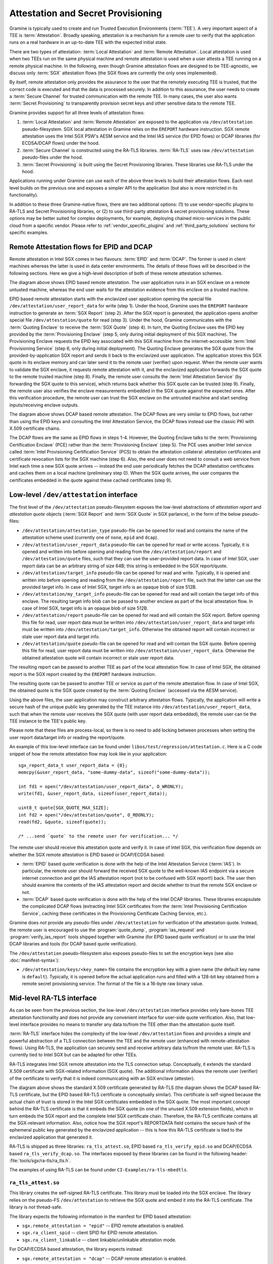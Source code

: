 Attestation and Secret Provisioning
===================================

Gramine is typically used to create and run Trusted Execution Environments
(:term:`TEE`). A very important aspect of a TEE is :term:`Attestation`. Broadly
speaking, attestation is a mechanism for a remote user to verify that the
application runs on a real hardware in an up-to-date TEE with the expected
initial state.

There are two types of attestation: :term:`Local Attestation` and
:term:`Remote Attestation`. Local attestation is used when two TEEs run on the
same physical machine and remote attestation is used when a user attests a TEE
running on a remote physical machine. In the following, even though Gramine
attestation flows are designed to be TEE-agnostic, we discuss only :term:`SGX`
attestation flows (the SGX flows are currently the only ones implemented).

By itself, remote attestation only provides the assurance to the user that the
remotely executing TEE is trusted, that the correct code is executed and that
the data is processed securely. In addition to this assurance, the user needs to
create a :term:`Secure Channel` for trusted communication with the remote TEE.
In many cases, the user also wants :term:`Secret Provisioning` to transparently
provision secret keys and other sensitive data to the remote TEE.

Gramine provides support for all three levels of attestation flows:

#. :term:`Local Attestation` and :term:`Remote Attestation` are exposed to the
   application via ``/dev/attestation`` pseudo-filesystem. SGX local attestation
   in Gramine relies on the ``EREPORT`` hardware instruction. SGX remote
   attestation uses the Intel SGX PSW's AESM service and the Intel IAS service
   (for EPID flows) or DCAP libraries (for ECDSA/DCAP flows) under the hood.

#. :term:`Secure Channel` is constructed using the RA-TLS libraries.
   :term:`RA-TLS` uses raw ``/dev/attestation`` pseudo-files under the hood.

#. :term:`Secret Provisioning` is built using the Secret Provisioning libraries.
   These libraries use RA-TLS under the hood.

Applications running under Gramine can use each of the above three levels to
build their attestation flows. Each next level builds on the previous one and
exposes a simpler API to the application (but also is more restricted in its
functionality).

In addition to these three Gramine-native flows, there are two additional
options: (1) to use vendor-specific plugins to RA-TLS and Secret Provisioning
libraries, or (2) to use third-party attestation & secret provisioning
solutions. These options may be better suited for complex deployments, for
example, deploying chained micro-services in the public cloud from a specific
vendor. Please refer to :ref:`vendor_specific_plugins` and
:ref:`third_party_solutions` sections for specific examples.


Remote Attestation flows for EPID and DCAP
------------------------------------------

Remote attestation in Intel SGX comes in two flavours: :term:`EPID` and
:term:`DCAP`. The former is used in client machines whereas the latter is used
in data center environments. The details of these flows will be described in the
following sections. Here we give a high-level description of both of these
remote attestation schemes.

.. image:: ./img/epid.svg
   :target: ./img/epid.svg
   :alt: Figure: EPID based remote attestation in Intel SGX

The diagram above shows EPID based remote attestation. The user application runs
in an SGX enclave on a remote untusted machine, whereas the end user waits for
the attestation evidence from this enclave on a trusted machine.

EPID based remote attestation starts with the enclavized user application
opening the special file ``/dev/attestation/user_report_data`` for write (step
1). Under the hood, Gramine uses the ``EREPORT`` hardware instruction to
generate an :term:`SGX Report` (step 2). After the SGX report is generated, the
application opens another special file ``/dev/attestation/quote`` for read (step
3). Under the hood, Gramine communicates with the :term:`Quoting Enclave` to
receive the :term:`SGX Quote` (step 4). In turn, the Quoting Enclave uses the
EPID key provided by the :term:`Provisioning Enclave` (step 5, only during
initial deployment of this SGX machine). The Provisioning Enclave requests the
EPID key associated with this SGX machine from the internet-accessible
:term:`Intel Provisioning Service` (step 6, only during initial deployment).
The Quoting Enclave generates the SGX quote from the provided-by-application SGX
report and sends it back to the enclavized user application. The application
stores this SGX quote in its enclave memory and can later send it to the remote
user (verifier) upon request. When the remote user wants to validate the SGX
enclave, it requests remote attestation with it, and the enclavized application
forwards the SGX quote to the remote trusted machine (step 8). Finally, the
remote user consults the :term:`Intel Attestation Service` (by forwarding the
SGX quote to this service), which returns back whether this SGX quote can be
trusted (step 9). Finally, the remote user also verifies the enclave
measurements embedded in the SGX quote against the expected ones. After this
verification procedure, the remote user can trust the SGX enclave on the
untrusted machine and start sending inputs/receiving enclave outputs.

.. image:: ./img/dcap.svg
   :target: ./img/dcap.svg
   :alt: Figure: DCAP based remote attestation in Intel SGX

The diagram above shows DCAP based remote attestation. The DCAP flows are very
similar to EPID flows, but rather than using the EPID keys and consulting the
Intel Attestation Service, the DCAP flows instead use the classic PKI with X.509
certificate chains.

The DCAP flows are the same as EPID flows in steps 1-4. However, the Quoting
Enclave talks to the :term:`Provisioning Certification Enclave` (PCE) rather
than the :term:`Provisioning Enclave` (step 5). The PCE uses another Intel
service called :term:`Intel Provisioning Certification Service` (PCS) to obtain
the attestation collateral: attestation certificates and certificate revocation
lists for the SGX machine (step 6). Also, the end user does not need to consult
a web service from Intel each time a new SGX quote arrives -- instead the end
user periodically fetches the DCAP attestation certificates and caches them on a
local machine (preliminary step 0). When the SGX quote arrives, the user
compares the certificates embedded in the quote against these cached
certificates (step 9).


Low-level ``/dev/attestation`` interface
----------------------------------------

The first level of the ``/dev/attestation`` pseudo-filesystem exposes the
low-level abstractions of *attestation report* and *attestation quote* objects
(:term:`SGX Report` and :term:`SGX Quote` in SGX parlance), in the form of the
below pseudo-files:

- ``/dev/attestation/attestation_type`` pseudo-file can be opened for read and
  contains the name of the attestation scheme used (currently one of ``none``,
  ``epid`` and ``dcap``).

- ``/dev/attestation/user_report_data`` pseudo-file can be opened for read or
  write access. Typically, it is opened and written into before opening and
  reading from the ``/dev/attestation/report`` and ``/dev/attestation/quote``
  files, such that they can use the user-provided report data. In case of Intel
  SGX, user report data can be an arbitrary string of size 64B; this string is
  embedded in the SGX report/quote.

- ``/dev/attestation/target_info`` pseudo-file can be opened for read and write.
  Typically, it is opened and written into before opening and reading from the
  ``/dev/attestation/report`` file, such that the latter can use the provided
  target info. In case of Intel SGX, target info is an opaque blob of size 512B.

- ``/dev/attestation/my_target_info`` pseudo-file can be opened for read and
  will contain the target info of this enclave. The resulting target info blob
  can be passed to another enclave as part of the local attestation flow. In
  case of Intel SGX, target info is an opaque blob of size 512B.

- ``/dev/attestation/report`` pseudo-file can be opened for read and will
  contain the SGX report. Before opening this file for read, user report data
  must be written into ``/dev/attestation/user_report_data`` and target info
  must be written into ``/dev/attestation/target_info``. Otherwise the obtained
  report will contain incorrect or stale user report data and target info.

- ``/dev/attestation/quote`` pseudo-file can be opened for read and will contain
  the SGX quote. Before opening this file for read, user report data must be
  written into ``/dev/attestation/user_report_data``. Otherwise the obtained
  attestation quote will contain incorrect or stale user report data.

The resulting report can be passed to another TEE as part of the local
attestation flow. In case of Intel SGX, the obtained report is the SGX report
created by the ``EREPORT`` hardware instruction.

The resulting quote can be passed to another TEE or service as part of the
remote attestation flow. In case of Intel SGX, the obtained quote is the SGX
quote created by the :term:`Quoting Enclave` (accessed via the AESM service).

Using the above files, the user application may construct arbitrary attestation
flows. Typically, the application will write a secure hash of the unique public
key generated by the TEE instance into ``/dev/attestation/user_report_data``,
such that when the remote user receives the SGX quote (with user report data
embedded), the remote user can tie the TEE instance to the TEE's public key.

Please note that these files are process-local, so there is no need to add
locking between processes when setting the user report data/target info or
reading the report/quote.

An example of this low-level interface can be found under
``libos/test/regression/attestation.c``. Here is a C code snippet of how the
remote attestation flow may look like in your application::

    sgx_report_data_t user_report_data = {0};
    memcpy(&user_report_data, "some-dummy-data", sizeof("some-dummy-data"));

    int fd1 = open("/dev/attestation/user_report_data", O_WRONLY);
    write(fd1, &user_report_data, sizeof(user_report_data));

    uint8_t quote[SGX_QUOTE_MAX_SIZE];
    int fd2 = open("/dev/attestation/quote", O_RDONLY);
    read(fd2, &quote, sizeof(quote));

    /* ...send `quote` to the remote user for verification... */

The remote user should receive this attestation quote and verify it. In case of
Intel SGX, this verification flow depends on whether the SGX remote attestation
is EPID based or DCAP/ECDSA based:

- :term:`EPID` based quote verification is done with the help of the Intel
  Attestation Service (:term:`IAS`). In particular, the remote user should
  forward the received SGX quote to the well-known IAS endpoint via a secure
  internet connection and get the IAS attestation report (not to be confused
  with SGX report!) back. The user then should examine the contents of the IAS
  attestation report and decide whether to trust the remote SGX enclave or not.

- :term:`DCAP` based quote verification is done with the help of the Intel DCAP
  libraries. These libraries encapsulate the complicated DCAP flows (extracting
  Intel SGX certificates from the
  :term:`Intel Provisioning Certification Service`, caching these certificates
  in the Provisioning Certificate Caching Service, etc.).

Gramine does *not* provide any pseudo-files under ``/dev/attestation`` for
verification of the attestation quote. Instead, the remote user is encouraged to
use the :program:`quote_dump`, :program:`ias_request` and
:program:`verify_ias_report` tools shipped together with Gramine (for
EPID based quote verification) or to use the Intel DCAP libraries and tools (for
DCAP based quote verification).

The ``/dev/attestation`` pseudo-filesystem also exposes pseudo-files to set the
encryption keys (see also :doc:`manifest-syntax`):

- ``/dev/attestation/keys/<key_name>`` file contains the encryption key with a
  given name (the default key name is ``default``). Typically, it is opened
  before the actual application runs and filled with a 128-bit key obtained from
  a remote secret provisioning service. The format of the file is a 16-byte raw
  binary value.

Mid-level RA-TLS interface
--------------------------

As can be seen from the previous section, the low-level ``/dev/attestation``
interface provides only bare-bones TEE attestation functionality and does not
provide any convenient interface for user-side quote verification. Also, that
low-level interface provides no means to transfer any data to/from the TEE other
than the attestation quote itself.

:term:`RA-TLS` interface hides the complexity of the low-level
``/dev/attestation`` flows and provides a simple and powerful abstraction of a
TLS connection between the TEE and the remote user (enhanced with
remote-attestation flows). Using RA-TLS, the application can securely send and
receive arbitrary data to/from the remote user. RA-TLS is currently tied to
Intel SGX but can be adapted for other TEEs.

RA-TLS integrates Intel SGX remote attestation into the TLS connection setup.
Conceptually, it extends the standard X.509 certificate with SGX-related
information (SGX quote). The additional information allows the remote user
(verifier) of the certificate to verify that it is indeed communicating with an
SGX enclave (attester).

.. image:: ./img/ratls.svg
   :target: ./img/ratls.svg
   :alt: Figure: The X.509 certificate generated by RA-TLS

The diagram above shows the standard X.509 certificate generated by RA-TLS (the
diagram shows the DCAP based RA-TLS certificate, but the EPID based RA-TLS
certificate is conceptually similar). This certificate is self-signed because
the actual chain of trust is stored in the Intel SGX certificates embedded in
the SGX quote. The most important concept behind the RA-TLS certificate is that
it embeds the SGX quote (in one of the unused X.509 extension fields), which in
turn embeds the SGX report and the complete Intel SGX certificate chain.
Therefore, the RA-TLS certificate contains all the SGX-relevant information.
Also, notice how the SGX report's REPORTDATA field contains the secure hash of
the ephemeral public key generated by the enclavized application -- this is how
this RA-TLS certificate is tied to the enclavized application that generated it.

RA-TLS is shipped as three libraries: ``ra_tls_attest.so``, EPID based
``ra_tls_verify_epid.so`` and DCAP/ECDSA based ``ra_tls_verify_dcap.so``.
The interfaces exposed by these libraries can be found in the following header:
:file:`tools/sgx/ra-tls/ra_tls.h`.

The examples of using RA-TLS can be found under ``CI-Examples/ra-tls-mbedtls``.

``ra_tls_attest.so``
^^^^^^^^^^^^^^^^^^^^

This library creates the self-signed RA-TLS certificate. This library must be
loaded into the SGX enclave. The library relies on the pseudo-FS
``/dev/attestation`` to retrieve the SGX quote and embed it into the RA-TLS
certificate. The library is *not* thread-safe.

The library expects the following information in the manifest for EPID based
attestation:

- ``sgx.remote_attestation = "epid"`` -- EPID remote attestation is enabled.
- ``sgx.ra_client_spid`` -- client SPID for EPID remote attestation.
- ``sgx.ra_client_linkable`` -- client linkable/unlinkable attestation mode.

For DCAP/ECDSA based attestation, the library expects instead:

- ``sgx.remote_attestation = "dcap"`` -- DCAP remote attestation is enabled.

The library uses the following environment variables if available:

- ``RA_TLS_CERT_TIMESTAMP_NOT_BEFORE`` -- the generated RA-TLS certificate uses
  this timestamp-not-before value, in the format "20010101000000" (this is also
  the default value if environment variable is not available).
- ``RA_TLS_CERT_TIMESTAMP_NOT_AFTER`` -- the generated RA-TLS certificate uses
  this timestamp-not-after value, in the format "20301231235959" (this is also
  the default value if environment variable is not available).

``ra_tls_verify_epid.so``
^^^^^^^^^^^^^^^^^^^^^^^^^

This library contains the verification callback that should be registered with
the TLS library during verification of the TLS certificate. It verifies the
RA-TLS certificate and the SGX quote by sending it to the Intel Attestation
Service (IAS) and retrieving the attestation report from IAS. This library is
*not* thread-safe.

The library uses the following SGX-specific environment variables, representing
SGX measurements:

- ``RA_TLS_MRSIGNER`` -- verify that the attesting enclave has this
  ``MRSIGNER``. This is a hex string.
- ``RA_TLS_MRENCLAVE`` -- verify that the attesting enclave has this
  ``MRENCLAVE``. This is a hex string.
- ``RA_TLS_ISV_PROD_ID`` -- verify that the attesting enclave has this
  ``ISV_PROD_ID``. This is a decimal string.
- ``RA_TLS_ISV_SVN`` -- verify that the attesting enclave has this or higher
  ``ISV_SVN``. This is a decimal string.

For each of these settings, you may specify the special value ``any`` to skip
verifying a particular measurement. This used to be the default, which would
be used if a particular environment variable wasn't present. This behavior
has been deprecated and will become a hard error in the future.

The four SGX measurements above may be also verified via a user-specified
callback with the signature ``int (*callback)(char* mrenclave, char* mrsigner,
char* isv_prod_id, char* isv_svn)``. This callback must be registered via
``ra_tls_set_measurement_callback()``. The measurements from the received SGX
quote are passed as four arguments. It is up to the user to implement the
correct verification of SGX measurements in this callback (e.g., by comparing
against expected values stored in a central database).

The library also uses the following SGX-specific environment variables:

- ``RA_TLS_ALLOW_OUTDATED_TCB_INSECURE`` (optional) -- whether to allow
  "outdated TCB" status as returned in the IAS attestation report or returned by
  the DCAP verification library. Note that allowing outdated TCB is **insecure**
  and should be used only for debugging and testing.

- ``RA_TLS_ALLOW_HW_CONFIG_NEEDED`` (optional) -- whether to allow "HW
  configuration needed" status. Note that this is not marked as insecure, as in
  some situations a strictly-compliant HW configuration is not required.

- ``RA_TLS_ALLOW_SW_HARDENING_NEEDED`` (optional) -- whether to allow "SW
  hardening needed" status. Note that this is not marked as insecure, as in some
  situations a strictly-compliant SW configuration is not required.

- ``RA_TLS_ALLOW_DEBUG_ENCLAVE_INSECURE`` (optional) -- whether to allow debug
  enclaves (enclaves with ``SECS.ATTRIBUTES.DEBUG`` bit set to one). Note that
  allowing debug enclaves is **insecure** and should be used only for debugging
  and testing.

Note that the IAS attestation report/DCAP verification library can return the
"HW configuration and SW hardening needed" status. To allow this status, you
must set both ``RA_TLS_ALLOW_HW_CONFIG_NEEDED`` and
``RA_TLS_ALLOW_SW_HARDENING_NEEDED`` environment variables.

Each of the above environment variables must be set to ``1`` to allow the
corresponding status. By default, all of the above environment variables are not
set, and thus all not-OK statuses are disallowed. For more information, please
refer to the official Intel documentation:

- `Intel EPID/IAS
  <https://api.trustedservices.intel.com/documents/sgx-attestation-api-spec.pdf>`__
- `Intel ECDSA/DCAP
  <https://download.01.org/intel-sgx/latest/dcap-latest/linux/docs/Intel_SGX_ECDSA_QuoteLibReference_DCAP_API.pdf>`__

The library uses the following EPID-specific environment variables if available:

- ``RA_TLS_EPID_API_KEY`` (mandatory) -- client API key for EPID remote
  attestation.
- ``RA_TLS_IAS_REPORT_URL`` (optional) -- URL for IAS "verify attestation
  evidence" API endpoint. If not specified, the default hard-coded URL for IAS
  is used.
- ``RA_TLS_IAS_SIGRL_URL`` (optional) -- URL for IAS "Retrieve SigRL" API
  endpoint. If not specified, the default hard-coded URL for IAS is used.
- ``RA_TLS_IAS_PUB_KEY_PEM`` (optional) -- public key of IAS. If not specified,
  the default hard-coded public key is used.

``ra_tls_verify_dcap.so``
^^^^^^^^^^^^^^^^^^^^^^^^^

Similarly to ``ra_tls_verify_epid.so``, this library contains the verification
callback that should be registered with the TLS library during verification of
the TLS certificate. Verifies the RA-TLS certificate and the SGX quote by
forwarding it to DCAP verification library (``libsgx_dcap_quoteverify.so``) and
checking the result. This library is *not* thread-safe.

The library uses the same SGX-specific environment variables as
``ra_tls_verify_epid.so`` and ignores the EPID-specific environment variables.
Similarly to the EPID version, instead of using environment variables, the four
SGX measurements may be verified via a user-specified callback registered via
``ra_tls_set_measurement_callback()``.

The library expects all the DCAP infrastructure to be installed and working
correctly on the host.


High-level Secret Provisioning interface
----------------------------------------

In some cases, the mid-level interface of RA-TLS is an overkill. Sometimes all
the TEE application needs is a couple secrets provisioning into it and nothing
more. E.g., an image recognition application may only need a single encryption
key to decrypt the inputs (model file, classification file, image file) and the
same key to encrypt the outputs. Such an application doesn't need a TLS
communication with the remote user but simply a way to securely obtain this
single key from a well-known location.

This is the scenario where the high-level :term:`Secret Provisioning` interface
comes into play. Secret Provisioning is shipped together with Gramine in the
form of (helper) shared libraries. These libraries are reference implementations
for the flows to provision secrets from a trusted machine (service, verifier) to
an enclavized application (client, attester). These libraries rely heavily on
RA-TLS and re-use the same configuration parameters as listed in the previous
section.

Secret Provisioning libraries hide the complexity of RA-TLS but use it under the
hood for communication between the enclavized application and the trusted
service. Conceptually, an enclavized client application and a trusted service
establish a secure RA-TLS communication channel via TLS mutual attestation. The
service sends its normal X.509 certificate for verification by client, whereas
the enclavized client sends its RA-TLS X.509 certificate with the SGX quote for
verification by the service. After this mutual attestation, the trust is
established, and the service provisions the secrets to the enclavized client.
The established TLS channel may be either closed after provisioning these
initial secrets or may be further used by both parties for continued secure
communication.

Secret Provisioning is shipped as three libraries: ``secret_prov_attest.so``,
EPID based ``secret_prov_verify_epid.so`` and DCAP/ECDSA based
``secret_prov_verify_dcap.so``.

The examples of using RA-TLS can be found under ``CI-Examples/ra-tls-secret-prov``.
The examples include minimalistic provisioning of constant-string secrets as
well as provisioning of an encryption key and its later use for encrypted files.

.. _secret-prov-attest-so:

``secret_prov_attest.so``
^^^^^^^^^^^^^^^^^^^^^^^^^

This library is typically linked into enclavized applications. The application
calls into this library to initiate the RA-TLS session with the remote trusted
service for secret provisioning. Alternatively, the library runs before
application's entry point, initializes the RA-TLS session, receives the secret
and stashes it in an environment variable ``SECRET_PROVISION_SECRET_STRING``.
In both cases, the application may call into the library to continue secure
communication with the trusted party and/or to retrieve the secret. This
library is *not* thread-safe.

The library expects the same configuration information in the manifest and
environment variables as RA-TLS. In addition, the library uses the following
environment variables if available:

- ``SECRET_PROVISION_CONSTRUCTOR`` (optional) -- set it to ``1/true/TRUE`` to
  initialize the RA-TLS session and retrieve the secret before the application
  starts. By default, it is not set, thus secret provisioning must be explicitly
  requested by the application.

- ``SECRET_PROVISION_SET_KEY`` (optional) -- set it to the name of the key that
  will be provisioned into the Gramine enclave as the secret. For example,
  setting this environment variable to ``default`` will install the provisioned
  key as the default encryption key for encrypted files. The key must be sent
  (by the secret provisioning service) as 16-bytes-long AES-GCM encryption key.
  This environment variable is checked only if ``SECRET_PROVISION_CONSTRUCTOR``
  is set. The library puts the provisioned key into
  ``/dev/attestation/keys/<key_name>`` so that Gramine recognizes it.

.. note::
   Previously, ``SECRET_PROVISION_SET_PF_KEY = 1/true/TRUE`` was used for
   setting the ``default`` encryption key, and Gramine still supports that
   environment variable for backward compatibility. It is deprecated and will be
   removed in the next releases of Gramine.

- ``SECRET_PROVISION_SERVERS`` (optional) -- a comma, semicolon or space
  separated list of server names with ports to connect to for secret
  provisioning. Example: ``localhost:4433;trusted-server:443``. If not set,
  defaults to ``localhost:4433``. Alternatively, the application can specify it
  as an argument of ``secret_provision_start()``.

- ``SECRET_PROVISION_CA_CHAIN_PATH`` (required) -- a path to the CA chain of
  certificates to verify the server. Alternatively, the application can specify
  it as an argument of ``secret_provision_start()``.

The secret may be retrieved by the application in two ways:

- Reading ``SECRET_PROVISION_SECRET_STRING`` environment variable. It is updated
  only if ``SECRET_PROVISION_CONSTRUCTOR`` is set to true, if
  ``SECRET_PROVISION_SET_KEY`` is not set, and if the secret is representable
  as a string of maximum 4K characters.

- Calling ``secret_provision_get()`` function. It always updates its pointer
  argument to the secret (or ``NULL`` if secret provisioning failed).

.. warning::

   Provisioned secrets must be treated with utmost care, otherwise they could be
   inadvertently leaked. For example, if a provisioned secret is a
   base64-encoded encryption key, then the user should decode it from base64
   into binary using side-channel-resistant functions (e.g.,
   ``mbedtls_base64_decode()``) instead of non-crypto-secure functions (e.g.,
   self-written decoding logic or a standard library function).

``secret_prov_verify_epid.so``
^^^^^^^^^^^^^^^^^^^^^^^^^^^^^^

This library is typically linked into a normal, non-enclavized application
(secret provisioning service). The service calls into this library to listen for
clients in an endless loop. When a new client connects, the service initiates an
RA-TLS session with the client, verifies the RA-TLS X.509 certificate of the
client, and provisions the secret to the client if verification is successful.
The service can register a callback to continue secure communication with the
client (instead of simply closing the session after the first secret is sent to
the client). This library is *not* thread-safe. This library uses EPID based
RA-TLS flows underneath.

The library expects the same configuration information in the manifest and
environment variables as RA-TLS.

``secret_prov_verify_dcap.so``
^^^^^^^^^^^^^^^^^^^^^^^^^^^^^^

Similarly to ``secret_prov_verify_epid.so``, this library is used in
secret-provisioning services. The only difference is that this library uses
DCAP based RA-TLS flows underneath.

The library uses the same SGX-specific environment variables as
``secret_prov_verify_epid.so`` and ignores the EPID-specific environment
variables. The library expects all the DCAP infrastructure to be installed and
working correctly on the host.


.. _vendor_specific_plugins:

Vendor-specific plugins
-----------------------

The RA-TLS and Secret Provisioning interfaces described above work only with
default Intel-provided attestation infrastructures (IAS for the EPID flows and
Intel PCCS/PCS flows). There are several other attestation infrastructures built
by vendors other than Intel. For these cases, Gramine provides plugins to RA-TLS
and Secret Provisioning, which currently can be found in the companion `contrib
<https://github.com/gramineproject/contrib>`__ repository.

Microsoft Azure Attestation (MAA)
^^^^^^^^^^^^^^^^^^^^^^^^^^^^^^^^^

.. note ::
   The MAA plugin is not an official part of the Gramine project yet and wasn't
   thoroughly reviewed in terms of security.

Microsoft Azure Attestation (MAA) is the attestation protocol (attestation
scheme) developed by Microsoft and available in the Microsoft Azure public
cloud. Similarly to the Intel-developed EPID protocol, the remote verifier based
on the MAA protocol needs to contact the MAA attestation provider each time it
wishes to attest an enclave. An enclave sends a DCAP-formatted SGX quote to the
client/verifier who will forward it to the MAA attestation provider to check the
enclave's validity and receive back the attestation response embedding the JSON
Web Token (JWT) that contains a set of claims about the SGX enclave.

We provide an MAA plugin for RA-TLS and Secret Provisioning. This plugin
installs MAA-specific versions of the RA-TLS and SecretProv libraries alongside
default RA-TLS and SecretProv libraries, and the applications may choose these
MAA-specific versions if running inside the Microsoft Azure cloud.

For more information, refer to the `MAA plugin README
<https://github.com/gramineproject/contrib/tree/master/Integrations/azure/ra_tls_maa>`__.


.. _third_party_solutions:

Third-Party Solutions
---------------------

The three Gramine-native interfaces described above are quite limited in their
functionality. For example, RA-TLS currently creates only self-signed X.509
certificates that may not fit well in traditional Public Key Infrastructure
(PKI) flows.  As another example, our Secret Provisioning service is only a
*minimal reference implementation*: it is not scalable, it cannot verify
multiple different enclaves, it doesn't allow flexible attestation rules, etc.

Therefore, a more fully-fledged, centralized attestation & secret provisioning
solution may be required. This is especially true in cloud deployments: in the
cloud, it makes sense to have a single service that manages remote attestation
and secret provisioning. The end users do *not* perform attestation of separate
enclaves but only perform attestation and verification of this single service.
This service itself runs in the SGX enclave, and is bootstrapped with a policy
file that contains all the secure measurements and policies for each of the
participating SGX applications.

Fortunately, there are several such solutions that integrate with Gramine. We
describe one of them below, and we will add more solutions in the future.

Edgeless Marblerun
^^^^^^^^^^^^^^^^^^

.. image:: ./img/marblerun.svg
   :target: ./img/marblerun.svg
   :alt: Figure: Edgeless Marblerun integration with Gramine

Marblerun is the service mesh for confidential computing from Edgeless Systems.
Marblerun consists of two parts: the Coordinator (the centralized attestation &
secret provisioning service) and the Marbles (separate Gramine applications).
The Coordinator needs to be deployed once in the cluster and the Marble
component needs to be integrated with each Gramine application. Marblerun
Coordinator is configured with a simple JSON document (the manifest). It
specifies the topology of the cluster, the infrastructure properties, and
provides configuration parameters for each Gramine application.

Marblerun integrates with Gramine using the "premain" trick. In essence,
instead of starting the Gramine application directly, Marblerun requires
modifications to the Gramine manifest file to start its "premain" executable
first. This "premain" executable attests itself to the Coordinator, receives
secrets from the Coordinator, patches command-line arguments, environment
variables and files with these secrets, and only then starts the main Gramine
application. This "premain" executable together with the Gramine application is
referred to as a Marble. For more details, see `Marblerun docs on Gramine
integration
<https://docs.edgeless.systems/marblerun/building-marbles/gramine>`__.

The Coordinator serves as a centralized service for remote attestation of
Marbles and provisioning of secrets to them. The Coordinator verifies the
identity and integrity of each newly spawned Marble before admitting it to the
trusted cluster. Each Marble tries to register itself with the Coordinator by
sending an activation request to it. This request contains the SGX quote, which
allows the Coordinator to verify that the Marble (and thus the Gramine
application) adheres to the Marblerun manifest in effect.

End users do not perform remote attestation on each Gramine application but
instead they only attest the Coordinator. After attesting the Coordinator and
verifying its manifest, the end user gains trust in the whole cluster.
Afterwards, the end user can establish conventional TLS connections to
individual Gramine applications in the cluster and use them as normal. The
Coordinator acts as a Certificate Authority (CA) for these connections.

For more information, refer to official Marblerun resources:

- `Official website <https://www.marblerun.sh>`__
- `Marblerun documentation <https://docs.edgeless.systems/marblerun/#/>`__
- `GitHub repository <https://github.com/edgelesssys/marblerun>`__
